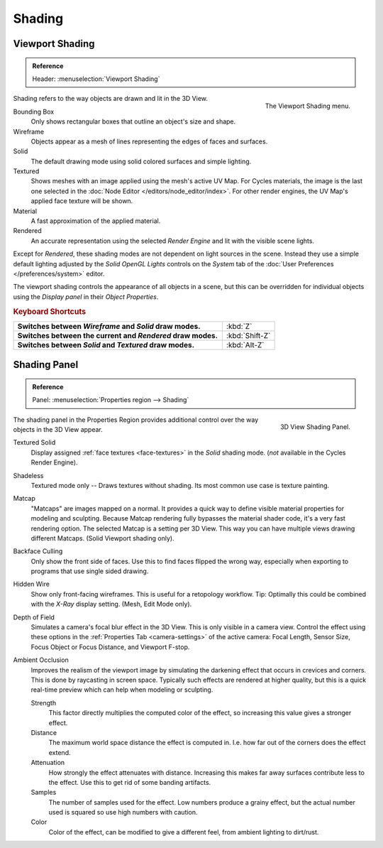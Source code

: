 
*******
Shading
*******

.. _view3d-viewport-shading:

Viewport Shading
================

.. admonition:: Reference
   :class: refbox

   | Header:   :menuselection:`Viewport Shading`

.. figure:: /images/interface_popup-menu.jpg
   :align: right

   The Viewport Shading menu.

Shading refers to the way objects are drawn and lit in the 3D View.

Bounding Box
   Only shows rectangular boxes that outline an object's size and shape.
Wireframe
   Objects appear as a mesh of lines representing the edges of faces and surfaces.
Solid
   The default drawing mode using solid colored surfaces and simple lighting.
Textured
   Shows meshes with an image applied using the mesh's active UV Map.
   For Cycles materials, the image is the last one selected in the
   :doc:`Node Editor </editors/node_editor/index>`. For other render engines,
   the UV Map's applied face texture will be shown.
Material
   A fast approximation of the applied material.
Rendered
   An accurate representation using the selected *Render Engine* and lit with the visible scene lights.

Except for *Rendered*, these shading modes are not dependent on light sources in the scene.
Instead they use a simple default lighting adjusted by the *Solid OpenGL Lights*
controls on the *System* tab of the :doc:`User Preferences </preferences/system>` editor.

The viewport shading controls the appearance of all objects in a scene,
but this can be overridden for individual objects using the *Display panel* in their *Object Properties*.

.. rubric:: Keyboard Shortcuts

.. list-table::
   :stub-columns: 1
   :class: valign
   :widths: 80 20

   * - Switches between *Wireframe* and *Solid* draw modes.
     - :kbd:`Z`
   * - Switches between the current and *Rendered* draw modes.
     - :kbd:`Shift-Z`
   * - Switches between *Solid* and *Textured* draw modes.
     - :kbd:`Alt-Z`


.. _bpy.types.GPUDOFSettings:
.. _bpy.types.GPUFXSettings:
.. _bpy.types.GPUSSAOSettings:

Shading Panel
=============

.. admonition:: Reference
   :class: refbox

   | Panel:    :menuselection:`Properties region --> Shading`

.. figure:: /images/editors_3dview_display_shading.png
   :align: right

   3D View Shading Panel.


The shading panel in the Properties Region provides additional control over the way objects in the 3D View appear.

Textured Solid
   Display assigned :ref:`face textures <face-textures>` in the *Solid* shading mode.
   (*not* available in the Cycles Render Engine).
Shadeless
   Textured mode only -- Draws textures without shading. Its most common use case is texture painting.
Matcap
   "Matcaps" are images mapped on a normal.
   It provides a quick way to define visible material properties for modeling and sculpting.
   Because Matcap rendering fully bypasses the material shader code, it's a very fast rendering option.
   The selected Matcap is a setting per 3D View. This way you can have multiple views drawing different Matcaps.
   (Solid Viewport shading only).
Backface Culling
   Only show the front side of faces. Use this to find faces flipped the wrong way,
   especially when exporting to programs that use single sided drawing.
Hidden Wire
   Show only front-facing wireframes. This is useful for a retopology workflow.
   Tip: Optimally this could be combined with the *X-Ray* display setting.
   (Mesh, Edit Mode only).
Depth of Field
   Simulates a camera's focal blur effect in the 3D View. This is only visible in a camera view.
   Control the effect using these options in the :ref:`Properties Tab <camera-settings>`
   of the active camera: Focal Length, Sensor Size, Focus Object or Focus Distance, and Viewport F-stop.
Ambient Occlusion
   Improves the realism of the viewport image by simulating the darkening effect that
   occurs in crevices and corners. This is done by raycasting in screen space.
   Typically such effects are rendered at higher quality,
   but this is a quick real-time preview which can help when modeling or sculpting.

   Strength
      This factor directly multiplies the computed color of the effect,
      so increasing this value gives a stronger effect.
   Distance
      The maximum world space distance the effect is computed in.
      I.e. how far out of the corners does the effect extend.
   Attenuation
      How strongly the effect attenuates with distance.
      Increasing this makes far away surfaces contribute less to the effect.
      Use this to get rid of some banding artifacts.
   Samples
      The number of samples used for the effect.
      Low numbers produce a grainy effect, but the actual number used is squared so use high numbers with caution.
   Color
      Color of the effect, can be modified to give a different feel, from ambient lighting to dirt/rust.
